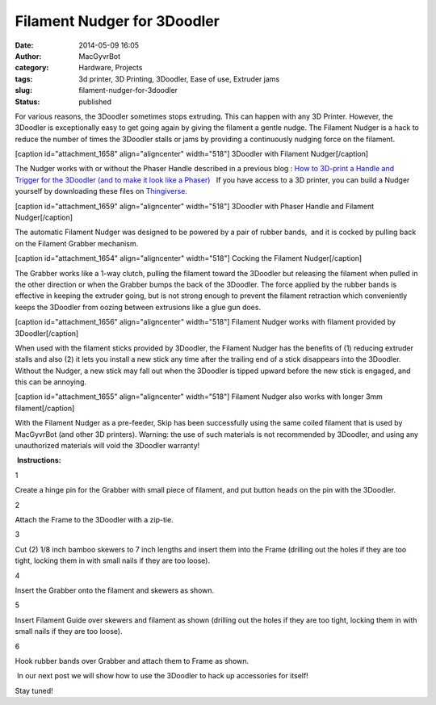 Filament Nudger for 3Doodler 
#############################
:date: 2014-05-09 16:05
:author: MacGyvrBot
:category: Hardware, Projects
:tags: 3d printer, 3D Printing, 3Doodler, Ease of use, Extruder jams
:slug: filament-nudger-for-3doodler
:status: published

For various reasons, the 3Doodler sometimes stops extruding. This can
happen with any 3D Printer. However, the 3Doodler is exceptionally easy
to get going again by giving the filament a gentle nudge. The Filament
Nudger is a hack to reduce the number of times the 3Doodler stalls or
jams by providing a continuously nudging force on the filament.

[caption id="attachment_1658" align="aligncenter" width="518"]\ |Nudger
without handle| 3Doodler with Filament Nudger[/caption]

The Nudger works with or without the Phaser Handle described in a
previous blog : `How to 3D-print a Handle and Trigger for the 3Doodler
(and to make it look like a Phaser)
  <http://www.interlockroc.org/2014/03/10/how-to-3d-print-a-handle-and-trigger-for-the-3doodler-and-to-make-it-look-like-a-phaser/%20>`__ 
If you have access to a 3D printer, you can build a Nudger yourself by
downloading these files on
`Thingiverse <http://www.thingiverse.com/thing:322553/#files>`__.

[caption id="attachment_1659" align="aligncenter" width="518"]\ |With
handle| 3Doodler with Phaser Handle and Filament Nudger[/caption]

The automatic Filament Nudger was designed to be powered by a pair of
rubber bands,  and it is cocked by pulling back on the Filament Grabber
mechanism.

[caption id="attachment_1654" align="aligncenter"
width="518"]\ |Cocking the Nudger| Cocking the Filament Nudger[/caption]

The Grabber works like a 1-way clutch, pulling the filament toward the
3Doodler but releasing the filament when pulled in the other direction
or when the Grabber bumps the back of the 3Doodler. The force applied by
the rubber bands is effective in keeping the extruder going, but is not
strong enough to prevent the filament retraction which conveniently
keeps the 3Doodler from oozing between extrusions like a glue gun does.

[caption id="attachment_1656" align="aligncenter"
width="518"]\ |Filament Nudger works with filament provided by 3Doodler|
Filament Nudger works with filament provided by 3Doodler[/caption]

When used with the filament sticks provided by 3Doodler, the Filament
Nudger has the benefits of (1) reducing extruder stalls and also (2) it
lets you install a new stick any time after the trailing end of a stick
disappears into the 3Doodler. Without the Nudger, a new stick may fall
out when the 3Doodler is tipped upward before the new stick is engaged,
and this can be annoying.

[caption id="attachment_1655" align="aligncenter"
width="518"]\ |Filament Nudger also works with longer 3mm filament|
Filament Nudger also works with longer 3mm filament[/caption]

With the Filament Nudger as a pre-feeder, Skip has been successfully
using the same coiled filament that is used by MacGyvrBot (and other 3D
printers). Warning: the use of such materials is not recommended by
3Doodler, and using any unauthorized materials will void the 3Doodler
warranty!

 **Instructions:**

|Hinge pin|

 

1

Create a hinge pin for the Grabber with small piece of filament, and put
button heads on the pin with the 3Doodler.

 

 

 

|2 Zip-tie Frame|

 

2

Attach the Frame to the 3Doodler with a zip-tie.

 

 

 

 

|3 Insert Skewers|

 

 

3

Cut (2) 1/8 inch bamboo skewers to 7 inch lengths and insert them into
the Frame (drilling out the holes if they are too tight, locking them in
with small nails if they are too loose).

 

 

 

|4 Insert Grabber|

 

4

Insert the Grabber onto the filament and skewers as shown.

 

 

 

 

 

|5 Insert Filament Guide|

 

 

5

Insert Filament Guide over skewers and filament as shown (drilling out
the holes if they are too tight, locking them in with small nails if
they are too loose).

 

 

 

|6 Hook rubber bands|

 

 

6

Hook rubber bands over Grabber and attach them to Frame as shown.

 

 

 

 In our next post we will show how to use the 3Doodler to hack up
accessories for itself!

Stay tuned!

 

.. |Nudger without handle| image:: {filename}wp-uploads/2014/05/Nudger-without-handle.jpg
   :class: wp-image-1658
   :width: 518px
   :height: 455px
.. |With handle| image:: {filename}wp-uploads/2014/05/With-handle.jpg
   :class: wp-image-1659
   :width: 518px
   :height: 296px
.. |Cocking the Nudger| image:: {filename}wp-uploads/2014/05/Cocking-the-Nudger.png
   :class: wp-image-1654
   :width: 518px
   :height: 328px
.. |Filament Nudger works with filament provided by 3Doodler| image:: {filename}wp-uploads/2014/05/Filament-Nudger-works-with-filament-provided-by-3Doodler.jpg
   :class: wp-image-1656
   :width: 518px
   :height: 399px
.. |Filament Nudger also works with longer 3mm filament| image:: {filename}wp-uploads/2014/05/Filament-Nudger-also-works-with-longer-3mm-filament.jpg
   :class: wp-image-1655
   :width: 518px
   :height: 356px
.. |Hinge pin| image:: {filename}wp-uploads/2014/05/Hinge-pin.png
   :class: wp-image-1657 alignright
   :width: 411px
   :height: 230px
.. |2 Zip-tie Frame| image:: {filename}wp-uploads/2014/05/2-Zip-tie-Frame.png
   :class: wp-image-1649 alignright
   :width: 414px
   :height: 241px
.. |3 Insert Skewers| image:: {filename}wp-uploads/2014/05/3-Insert-Skewers.png
   :class: wp-image-1650 alignright
   :width: 414px
   :height: 287px
.. |4 Insert Grabber| image:: {filename}wp-uploads/2014/05/4-Insert-Grabber.png
   :class: wp-image-1651 alignright
   :width: 414px
   :height: 270px
.. |5 Insert Filament Guide| image:: {filename}wp-uploads/2014/05/5-Insert-Filament-Guide.png
   :class: wp-image-1652 alignright
   :width: 414px
   :height: 268px
.. |6 Hook rubber bands| image:: {filename}wp-uploads/2014/05/6-Hook-rubber-bands.png
   :class: wp-image-1653 alignright
   :width: 414px
   :height: 282px
